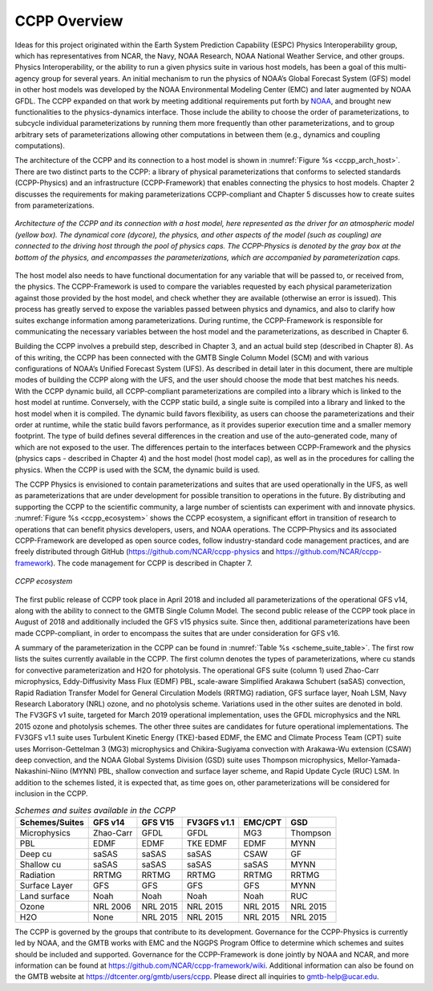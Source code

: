 .. _Overview:

*************************
CCPP Overview
*************************

Ideas for this project originated within the Earth System Prediction Capability (ESPC)
Physics Interoperability group, which has representatives from NCAR, the Navy, NOAA
Research, NOAA National Weather Service, and other groups. Physics Interoperability,
or the ability to run a given physics suite in various host models, has been a goal
of this multi-agency group for several years. An initial mechanism to run the physics
of NOAA’s Global Forecast System (GFS) model in other host models was developed by
the NOAA Environmental Modeling Center (EMC) and later augmented by NOAA GFDL.  The
CCPP expanded on that work by meeting additional requirements put forth by
`NOAA <https://dtcenter.org/gmtb/users/ccpp/developers/requirements/CCPP_REQUIREMENTS.pdf>`_,
and brought new functionalities to the physics-dynamics interface. Those include
the ability to choose the order of parameterizations, to subcycle individual 
parameterizations by running them more frequently than other parameterizations, 
and to group arbitrary sets of parameterizations allowing other computations in
between them (e.g., dynamics and coupling computations).

The architecture of the CCPP and its connection to a host model is shown in
:numref:`Figure %s <ccpp_arch_host>`.
There are two distinct parts to the CCPP: a library of physical parameterizations
that conforms to selected standards (CCPP-Physics) and an infrastructure (CCPP-Framework)
that enables connecting the physics to host models. Chapter 2 discusses the requirements
for making parameterizations CCPP-compliant and Chapter 5 discusses how to create suites
from parameterizations.

.. _ccpp_arch_host:

.. figure:: _static/ccpp_arch_host.png
   :align: center

   *Architecture of the CCPP and its connection with a host model,
   here represented as the driver for an atmospheric model (yellow box). The dynamical
   core (dycore), the physics, and other aspects of the model (such as coupling) are
   connected to the driving host through the pool of physics caps. The CCPP-Physics is
   denoted by the gray box at the bottom of the physics, and encompasses the
   parameterizations, which are accompanied by parameterization caps.*

The host model also needs to have functional documentation for any variable that will be
passed to, or received from, the physics. The CCPP-Framework is used to compare the variables
requested by each physical parameterization against those provided by the host model, and
check whether they are available (otherwise an error is issued).  This process has greatly
served to expose the variables passed between physics and dynamics, and also to clarify
how suites exchange information among parameterizations. During runtime, the CCPP-Framework
is responsible for communicating the necessary variables between the host model and the
parameterizations, as described in Chapter 6.

Building the CCPP involves a prebuild step, described in Chapter 3, and an actual build
step (described in Chapter 8). As of this writing, the CCPP has been connected with the
GMTB Single Column Model (SCM) and with various configurations of NOAA’s Unified
Forecast System (UFS). As described in detail later in this document, there are
multiple modes of building the CCPP along with the UFS, and the user should choose the
mode that best matches his needs. With the CCPP dynamic build, all CCPP-compliant
parameterizations are compiled into a library which is linked to the host model at
runtime. Conversely, with the CCPP static build, a single suite is compiled into a
library and linked to the host model when it is compiled. The dynamic build favors
flexibility, as users can choose the parameterizations and their order at runtime,
while the static build favors performance, as it provides superior execution time and
a smaller memory footprint. The type of build defines several differences in the
creation and use of the auto-generated code, many of which are not exposed to the user.
The differences pertain to  the interfaces between CCPP-Framework and the physics
(physics caps - described in Chapter 4) and the host model (host model cap), as well
as in the procedures for calling the physics. When the CCPP is used with the SCM, the
dynamic build is used.

The CCPP Physics is envisioned to contain parameterizations and suites that are used
operationally in the UFS, as well as parameterizations that are under development 
for possible transition to operations in the future. By distributing and supporting
the CCPP to the scientific community, a large number of scientists can experiment
with and innovate physics.  :numref:`Figure %s <ccpp_ecosystem>` shows the CCPP ecosystem,
a significant effort in transition of research to operations that can benefit physics
developers, users, and NOAA operations.  The CCPP-Physics and its associated CCPP-Framework
are developed as open source codes, follow industry-standard code management practices,
and are freely distributed through GitHub (https://github.com/NCAR/ccpp-physics and
https://github.com/NCAR/ccpp-framework). The code management for CCPP is described in Chapter 7.

.. _ccpp_ecosystem:

.. figure:: _static/ccpp_ecosystem.png
   :align: center

   *CCPP ecosystem*

The first public release of CCPP took place in April 2018 and included all parameterizations
of the operational GFS v14, along with the ability to connect to the GMTB Single Column Model.
The second public release of the CCPP took place in August of 2018 and additionally included
the GFS v15 physics suite.  Since then, additional parameterizations have been made CCPP-compliant,
in order to encompass the suites that are under consideration for GFS v16.

A summary of the parameterization in the CCPP can be found in :numref:`Table %s <scheme_suite_table>`.
The first row lists the suites currently available in the CCPP. The first column
denotes the types of parameterizations, where cu stands for convective parameterization and H2O for
photolysis. The operational GFS suite (column 1) used Zhao-Carr microphysics, Eddy-Diffusivity Mass
Flux (EDMF) PBL, scale-aware Simplified Arakawa Schubert (saSAS) convection, Rapid Radiation Transfer
Model for General Circulation Models (RRTMG) radiation, GFS surface layer, Noah LSM, Navy Research
Laboratory (NRL) ozone, and no photolysis scheme. Variations used in the other suites are denoted in
bold. The FV3GFS v1 suite, targeted for March 2019 operational implementation, uses the GFDL 
microphysics and the NRL 2015 ozone and photolysis schemes. The other three suites are candidates for
future operational implementations. The FV3GFS v1.1 suite uses Turbulent Kinetic Energy (TKE)-based
EDMF, the EMC and Climate Process Team (CPT) suite uses Morrison-Gettelman 3 (MG3) microphysics and
Chikira-Sugiyama convection with Arakawa-Wu extension (CSAW) deep convection, and  the NOAA Global
Systems Division (GSD) suite uses Thompson microphysics,  Mellor-Yamada-Nakashini-Niino (MYNN) PBL,
shallow convection and surface layer scheme, and Rapid Update Cycle (RUC) LSM.  In addition
to the schemes listed, it is expected that, as time goes on, other parameterizations will be
considered for inclusion in the CCPP. 

.. _scheme_suite_table:

.. table:: *Schemes and suites available in the CCPP*

   +--------------------+-------------+-------------+-----------------+-------------+--------------+
   | **Schemes/Suites** | **GFS v14** | **GFS V15** | **FV3GFS v1.1** | **EMC/CPT** | **GSD**      |
   +====================+=============+=============+=================+=============+==============+
   | Microphysics       | Zhao-Carr   | GFDL        | GFDL            | MG3         | Thompson     |
   +--------------------+-------------+-------------+-----------------+-------------+--------------+
   | PBL                | EDMF        | EDMF        | TKE EDMF        | EDMF        | MYNN         |
   +--------------------+-------------+-------------+-----------------+-------------+--------------+
   | Deep cu            | saSAS       | saSAS       | saSAS           | CSAW        | GF           |
   +--------------------+-------------+-------------+-----------------+-------------+--------------+
   | Shallow cu         | saSAS       | saSAS       | saSAS           | saSAS       | MYNN         |
   +--------------------+-------------+-------------+-----------------+-------------+--------------+
   | Radiation          | RRTMG       | RRTMG       | RRTMG           | RRTMG       | RRTMG        |
   +--------------------+-------------+-------------+-----------------+-------------+--------------+
   | Surface Layer      | GFS         | GFS         | GFS             | GFS         | MYNN         |
   +--------------------+-------------+-------------+-----------------+-------------+--------------+
   | Land surface       | Noah        | Noah        | Noah            | Noah        | RUC          |
   +--------------------+-------------+-------------+-----------------+-------------+--------------+
   | Ozone              | NRL 2006    | NRL 2015    | NRL 2015        | NRL 2015    | NRL 2015     |
   +--------------------+-------------+-------------+-----------------+-------------+--------------+
   | H2O                | None        | NRL 2015    | NRL 2015        | NRL 2015    | NRL 2015     |
   +--------------------+-------------+-------------+-----------------+-------------+--------------+

The CCPP is governed by the groups that contribute to its development.  Governance for the 
CCPP-Physics is currently led by NOAA, and the GMTB works with EMC and the NGGPS Program Office
to determine which schemes and suites should be included and supported. Governance for the
CCPP-Framework is done jointly by NOAA and NCAR, and more information can be found at
https://github.com/NCAR/ccpp-framework/wiki. Additional information can also be found on
the GMTB website at https://dtcenter.org/gmtb/users/ccpp. Please direct all inquiries to gmtb-help@ucar.edu. 
